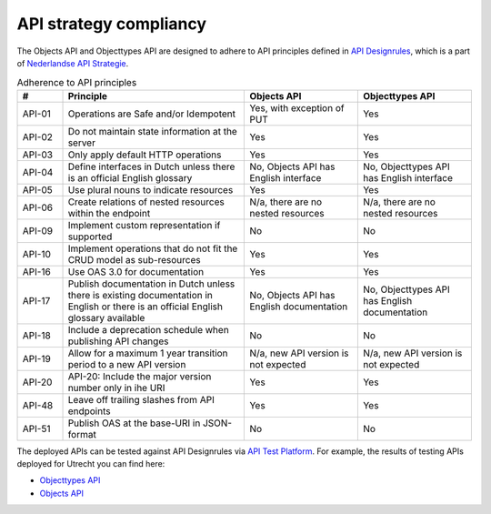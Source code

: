 .. _compliancy_api-strategy:

=======================
API strategy compliancy
=======================

The Objects API and Objecttypes API are designed to adhere to API principles
defined in `API Designrules`_, which is a part of `Nederlandse API Strategie`_.

.. csv-table:: Adherence to API principles
   :header: "#", "Principle", "Objects API", "Objecttypes API"
   :widths: 10, 40, 25, 25

   API-01,Operations are Safe and/or Idempotent,"Yes, with exception of PUT",Yes
   API-02,Do not maintain state information at the server,Yes,Yes
   API-03,Only apply default HTTP operations,Yes,Yes
   API-04,Define interfaces in Dutch unless there is an official English glossary,"No, Objects API has English interface","No, Objecttypes API has English interface"
   API-05,Use plural nouns to indicate resources,Yes,Yes
   API-06,Create relations of nested resources within the endpoint,"N/a, there are no nested resources","N/a, there are no nested resources"
   API-09,Implement custom representation if supported,No,No
   API-10,Implement operations that do not fit the CRUD model as sub-resources,Yes,Yes
   API-16,Use OAS 3.0 for documentation,Yes,Yes
   API-17,Publish documentation in Dutch unless there is existing documentation in English or there is an official English glossary available,"No, Objects API has English documentation","No, Objecttypes API has English documentation"
   API-18,Include a deprecation schedule when publishing API changes,No,No
   API-19,Allow for a maximum 1 year transition period to a new API version,"N/a, new API version is not expected","N/a, new API version is not expected"
   API-20,API-20: Include the major version number only in ihe URI,Yes,Yes
   API-48,Leave off trailing slashes from API endpoints,Yes,Yes
   API-51,Publish OAS at the base-URI in JSON-format,No,No


The deployed APIs can be tested against API Designrules via `API Test Platform`_.
For example, the results of testing APIs deployed for Utrecht you can find here:

- `Objecttypes API`_
- `Objects API`_

.. _`API Designrules`: https://docs.geostandaarden.nl/api/API-Designrules/
.. _`Nederlandse API Strategie`: https://docs.geostandaarden.nl/api/API-Strategie/
.. _`API Test Platform`: https://api-test.nl/
.. _`Objecttypes API`: https://api-test.nl/design_rules/a7cc7393-f34f-44e6-b430-4cd494f1e7a9/
.. _`Objects API`: https://api-test.nl/design_rules/3afb790b-c0aa-41ff-bca6-295a909cab7e/
